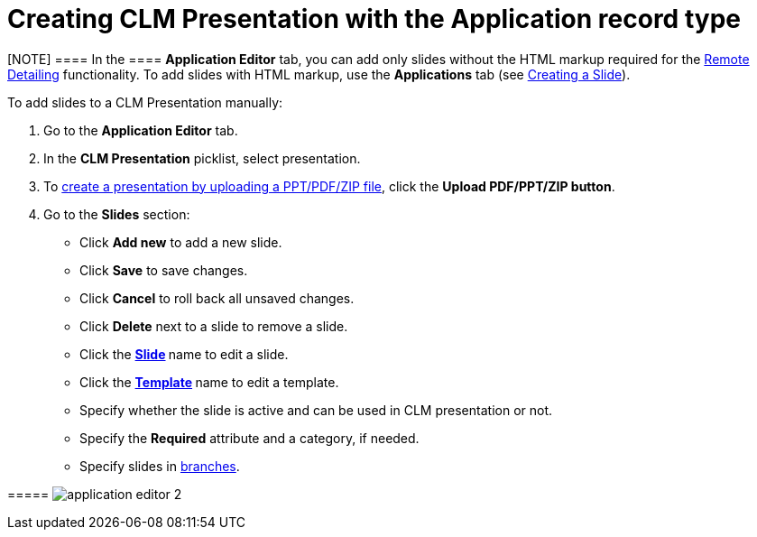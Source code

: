 = Creating CLM Presentation with the Application record type

[[h3_230531157]]
==== 

[NOTE] ==== In the  ==== *Application Editor* tab, you can add
only slides without the HTML markup required for
the link:the-remote-detailing-functionality[Remote
Detailing] functionality. To add slides with HTML markup, use
the *Applications* tab (see link:creating-a-slide[Creating a
Slide]).

To add slides to a CLM Presentation manually:

. Go to the *Application Editor* tab.
. In the *CLM Presentation* picklist, select presentation.
. To link:automatic-creating-clm-presentation[create a presentation
by uploading a PPT/PDF/ZIP file], click the *Upload PDF/PPT/ZIP button*.
. Go to the *Slides* section:

* Click *Add new* to add a new slide.
* Click *Save* to save changes.
* Click *Cancel* to roll back all unsaved changes.
* Click *Delete* next to a slide to remove a slide.
* Click the **link:creating-a-slide[Slide] **name to edit a slide.
* Click the **link:creating-a-template[Template] **name to edit a
template.
* Specify whether the slide is active and can be used in CLM
presentation or not.
* Specify the *Required* attribute and a category, if needed.
* Specify slides
in link:clm-navigation-in-clm-presentations[branches].

[[h4_604687931]]
===== image:application_editor_2.png[]





